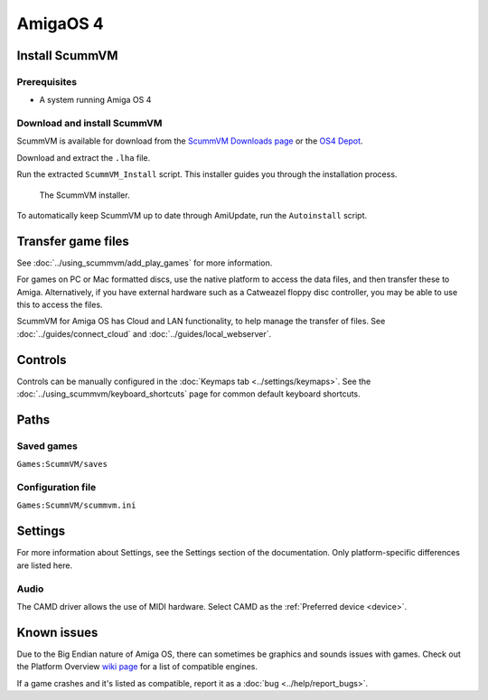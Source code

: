 =============================
AmigaOS 4
=============================

Install ScummVM
===================

Prerequisites
****************

- A system running Amiga OS 4

Download and install ScummVM
*********************************

ScummVM is available for download from the `ScummVM Downloads page <https://www.scummvm.org/downloads/>`_ or the `OS4 Depot <http://www.os4depot.net>`_. 

Download and extract the ``.lha`` file. 

Run the extracted ``ScummVM_Install`` script. This installer guides you through the installation process. 

.. figure:: ../images/amigaos_4/installer.png

    The ScummVM installer. 

To automatically keep ScummVM up to date through AmiUpdate, run the ``Autoinstall`` script. 


Transfer game files
=======================

See :doc:`../using_scummvm/add_play_games` for more information. 

For games on PC or Mac formatted discs, use the native platform to access the data files, and then transfer these to Amiga. Alternatively, if you have external hardware such as a Catweazel floppy disc controller, you may be able to use this to access the files. 

ScummVM for Amiga OS has Cloud and LAN functionality, to help manage the transfer of files. See :doc:`../guides/connect_cloud` and :doc:`../guides/local_webserver`. 

Controls
=================

Controls can be manually configured in the :doc:`Keymaps tab <../settings/keymaps>`. See the :doc:`../using_scummvm/keyboard_shortcuts` page for common default keyboard shortcuts. 


Paths 
=======

Saved games 
*******************
``Games:ScummVM/saves``

Configuration file 
**************************
``Games:ScummVM/scummvm.ini``


Settings
==========

For more information about Settings, see the Settings section of the documentation. Only platform-specific differences are listed here. 

Audio
******

The CAMD driver allows the use of MIDI hardware. Select CAMD as the :ref:`Preferred device <device>`.


Known issues
==============

Due to the Big Endian nature of Amiga OS, there can sometimes be graphics and sounds issues with games. Check out the Platform Overview `wiki page <https://wiki.scummvm.org/index.php?title=Platforms/Overview>`_ for a list of compatible engines. 

If a game crashes and it's listed as compatible, report it as a :doc:`bug <../help/report_bugs>`.
